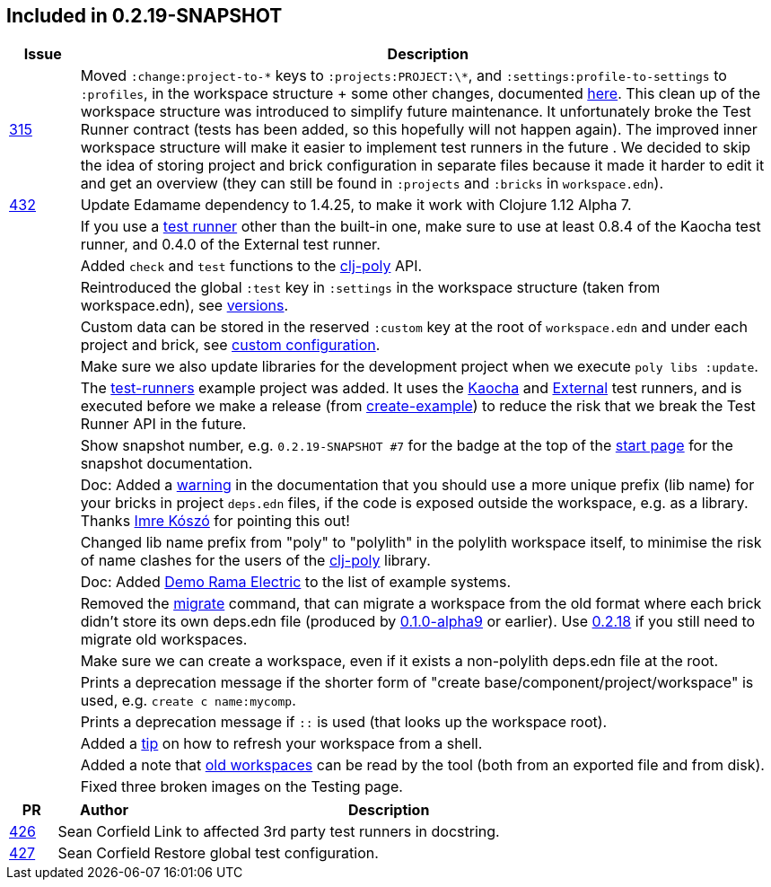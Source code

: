 

== Included in 0.2.19-SNAPSHOT

[cols="10,100"]
|===
| Issue | Description

| https://github.com/polyfy/polylith/issues/315[315]
| Moved `:change:project-to-\*` keys to `:projects:PROJECT:\*`, and `:settings:profile-to-settings` to `:profiles`, in the workspace structure + some other changes, documented https://cljdoc.org/d/polylith/clj-poly/0.2.19-SNAPSHOT/doc/versions[here].
This clean up of the workspace structure was introduced to simplify future maintenance.
It unfortunately broke the Test Runner contract (tests has been added, so this hopefully will not happen again). The improved inner workspace structure will make it easier to implement test runners in the future .
We decided to skip the idea of storing project and brick configuration in separate files because it made it harder to edit it and get an overview (they can still be found in `:projects` and `:bricks` in `workspace.edn`).

| https://github.com/polyfy/polylith/issues/432[432]
| Update Edamame dependency to 1.4.25, to make it work with Clojure 1.12 Alpha 7.

|| If you use a https://cljdoc.org/d/polylith/clj-poly/0.2.19-SNAPSHOT/doc/test-runners[test runner] other than the built-in one, make sure to use at least 0.8.4 of the Kaocha test runner, and 0.4.0 of the External test runner.

|| Added `check` and `test` functions to the https://clojars.org/polylith/clj-poly[clj-poly] API.

|| Reintroduced the global `:test` key in `:settings` in the workspace structure (taken from workspace.edn), see https://cljdoc.org/d/polylith/clj-poly/0.2.19-SNAPSHOT/doc/versions[versions].

|| Custom data can be stored in the reserved `:custom` key at the root of `workspace.edn` and under each project and brick, see https://cljdoc.org/d/polylith/clj-poly/0.2.19-SNAPSHOT/doc/configuration?q=custom#custom[custom configuration].

|| Make sure we also update libraries for the development project when we execute `poly libs :update`.

|| The https://github.com/polyfy/polylith/tree/master/examples/test-runners[test-runners] example project was added. It uses the https://github.com/imrekoszo/polylith-kaocha[Kaocha] and https://github.com/seancorfield/polylith-external-test-runner[External] test runners, and is executed before we make a release (from https://github.com/polyfy/polylith/blob/master/scripts/create_example.clj[create-example]) to reduce the risk that we break the Test Runner API in the future.

|| Show snapshot number, e.g. `0.2.19-SNAPSHOT #7` for the badge at the top of the https://cljdoc.org/d/polylith/clj-poly/0.2.19-SNAPSHOT/doc/readme[start page] for the snapshot documentation.

|| Doc: Added a https://cljdoc.org/d/polylith/clj-poly/0.2.19-SNAPSHOT/doc/component#expose-code-outside-workspace[warning] in the documentation that you should use a more unique prefix (lib name) for your bricks in project `deps.edn` files, if the code is exposed outside the workspace, e.g. as a library. Thanks https://github.com/imrekoszo[Imre Kószó] for pointing this out!

|| Changed lib name prefix from "poly" to "polylith" in the polylith workspace itself, to minimise the risk of
name clashes for the users of the https://clojars.org/polylith/clj-poly[clj-poly] library.

|| Doc: Added https://cljdoc.org/d/polylith/clj-poly/0.2.19-SNAPSHOT/doc/example-systems#_demo_rama_electric[Demo Rama Electric] to the list of example systems.

|| Removed the https://cljdoc.org/d/polylith/clj-poly/0.2.18/doc/reference/commands#migrate[migrate] command, that can migrate a workspace from the old format where each brick didn't store
its own deps.edn file (produced by https://github.com/polyfy/polylith/releases/tag/v0.1.0-alpha9[0.1.0-alpha9] or earlier). Use https://github.com/polyfy/polylith/releases/tag/v0.2.18[0.2.18] if you still need to migrate old workspaces.

|| Make sure we can create a workspace, even if it exists a non-polylith deps.edn file at the root.

|| Prints a deprecation message if the shorter form of "create base/component/project/workspace" is used, e.g. `create c name:mycomp`.

|| Prints a deprecation message if `::` is used (that looks up the workspace root).

|| Added a https://cljdoc.org/d/polylith/clj-poly/0.2.19-SNAPSHOT/doc/shell#refresh-ws[tip] on how to refresh your workspace from a shell.

|| Added a note that https://cljdoc.org/d/polylith/clj-poly/0.2.19-SNAPSHOT/doc/shell#read-old-workspace[old workspaces] can be read by the tool (both from an exported file and from disk).

|| Fixed three broken images on the Testing page.
|===

[cols="10,20,100"]
|===
| PR | Author | Description

| https://github.com/polyfy/polylith/pull/426[426]
| Sean Corfield
| Link to affected 3rd party test runners in docstring.

| https://github.com/polyfy/polylith/pull/427[427]
| Sean Corfield
| Restore global test configuration.
|===

